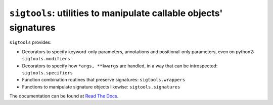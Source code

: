 ``sigtools``: utilities to manipulate callable objects' signatures
==================================================================

``sigtools`` provides:

* Decorators to specify keyword-only parameters, annotations and
  positional-only parameters, even on python2: ``sigtools.modifiers``
* Decorators to specify how ``*args, **kwargs`` are handled, in a way
  that can be introspected: ``sigtools.specifiers``
* Function combination routines that preserve signatures: ``sigtools.wrappers``
* Functions to manipulate signature objects likewise: ``sigtools.signatures``

The documentation can be found at `Read The Docs <http://sigtools.readthedocs.org>`_.
